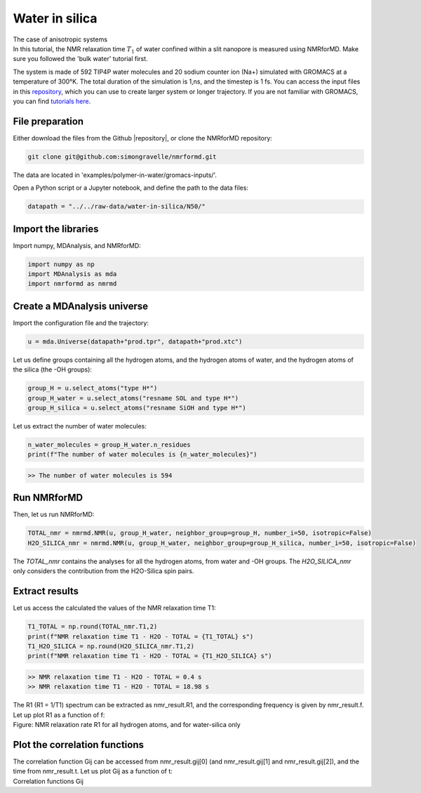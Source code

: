 Water in silica
===============

.. container:: hatnote

   The case of anisotropic systems

.. image:: ../figures/tutorials/water-in-silica/silica-dark.png
    :class: only-dark
    :alt: Nanoconfined water simulated with gromacs - NMR relaxation time calculation
    :width: 250
    :align: right

.. image:: ../figures/tutorials/water-in-silica/silica-light.png
    :class: only-light
    :alt: Nanoconfined water simulated with gromacs - NMR relaxation time calculation
    :width: 250
    :align: right

.. container:: justify

    In this tutorial, the NMR relaxation time :math:`T_1` of water confined 
    within a slit nanopore is measured using
    NMRforMD. Make sure you followed the 'bulk water' tutorial first.

    The system is made of 592 TIP4P water molecules and 20 sodium counter ion (Na+)
    simulated with GROMACS at a temperature of 300°K. The total
    duration of the simulation is 1\,ns, and the timestep is 1 fs. You can
    access the input files in this
    `repository <https://github.com/simongravelle/nmrformd/tree/main/examples>`__,
    which you can use to create larger system or longer trajectory. If
    you are not familiar with GROMACS, you can find `tutorials
    here <https://gromacstutorials.github.io/>`__.

File preparation
----------------

.. container:: justify

    Either download the files from the Github |repository|, or clone
    the NMRforMD repository:

.. code-block:: bash

    git clone git@github.com:simongravelle/nmrformd.git

.. container:: justify

    The data are located in 'examples/polymer-in-water/gromacs-inputs/'.

    Open a Python script or a Jupyter notebook, and define
    the path to the data files:

.. code-block:: python

	datapath = "../../raw-data/water-in-silica/N50/"

.. |repository| raw:: html

   <a href="ttps://github.com/simongravelle/nmrformd/tree/main/tests" target="_blank">repository</a>

Import the libraries
--------------------

.. container:: justify

    Import numpy, MDAnalysis, and NMRforMD:

.. code-block:: python

	import numpy as np
	import MDAnalysis as mda
	import nmrformd as nmrmd

Create a MDAnalysis universe
----------------------------

.. container:: justify

    Import the configuration file and the trajectory:

.. code-block:: python

	u = mda.Universe(datapath+"prod.tpr", datapath+"prod.xtc")

.. container:: justify

    Let us define groups containing all the hydrogen atoms, and 
    the hydrogen atoms of water, and the hydrogen atoms of the silica (the -OH groups):

.. code-block:: python

    group_H = u.select_atoms("type H*")
    group_H_water = u.select_atoms("resname SOL and type H*")
    group_H_silica = u.select_atoms("resname SiOH and type H*")

.. container:: justify

    Let us extract the number of water molecules:

.. code-block:: python

    n_water_molecules = group_H_water.n_residues
    print(f"The number of water molecules is {n_water_molecules}")

.. code-block:: bash

    >> The number of water molecules is 594

Run NMRforMD
------------

..  container:: justify

    Then, let us run NMRforMD: 

.. code-block:: python

    TOTAL_nmr = nmrmd.NMR(u, group_H_water, neighbor_group=group_H, number_i=50, isotropic=False)
    H2O_SILICA_nmr = nmrmd.NMR(u, group_H_water, neighbor_group=group_H_silica, number_i=50, isotropic=False)

..  container:: justify

    The *TOTAL_nmr* contains the analyses for all the hydrogen atoms, from water and -OH groups. The *H2O_SILICA_nmr* only 
    considers the contribution from the H2O-Silica spin pairs. 

Extract results
----------------

..  container:: justify

    Let us access the calculated the values of the NMR relaxation time T1:

.. code-block:: python

    T1_TOTAL = np.round(TOTAL_nmr.T1,2)
    print(f"NMR relaxation time T1 - H2O - TOTAL = {T1_TOTAL} s")
    T1_H2O_SILICA = np.round(H2O_SILICA_nmr.T1,2)
    print(f"NMR relaxation time T1 - H2O - TOTAL = {T1_H2O_SILICA} s")

.. code-block:: bash

    >> NMR relaxation time T1 - H2O - TOTAL = 0.4 s
    >> NMR relaxation time T1 - H2O - TOTAL = 18.98 s

..  container:: justify

    The R1 (R1 = 1/T1) spectrum can be extracted as nmr_result.R1,
    and the corresponding frequency is given by nmr_result.f. Let up plot
    R1 as a function of f:

.. image:: ../figures/tutorials/water-in-silica/R1-dark.png
    :class: only-dark
    :alt: NMR results obtained from the GROMACS simulation of polymer-water mixture

.. image:: ../figures/tutorials/water-in-silica/R1-light.png
    :class: only-light
    :alt: NMR results obtained from the GROMACS simulation of polymer-water mixture

..  container:: justify

    Figure: NMR relaxation rate R1 for all hydrogen atoms, and for water-silica only

Plot the correlation functions
------------------------------

..  container:: justify

    The correlation function Gij can be accessed from nmr_result.gij[0]
    (and nmr_result.gij[1] and nmr_result.gij[2]), and the time 
    from nmr_result.t. Let us plot Gij as a function of t:

.. image:: ../figures/tutorials/water-in-silica/Gij-0-dark.png
    :class: only-dark
    :alt: NMR results obtained from the LAMMPS simulation of water

.. image:: ../figures/tutorials/water-in-silica/Gij-0-light.png
    :class: only-light
    :alt: NMR results obtained from the LAMMPS simulation of water

.. image:: ../figures/tutorials/water-in-silica/Gij-1-dark.png
    :class: only-dark
    :alt: NMR results obtained from the LAMMPS simulation of water

.. image:: ../figures/tutorials/water-in-silica/Gij-1-light.png
    :class: only-light
    :alt: NMR results obtained from the LAMMPS simulation of water

.. image:: ../figures/tutorials/water-in-silica/Gij-2-dark.png
    :class: only-dark
    :alt: NMR results obtained from the LAMMPS simulation of water

.. image:: ../figures/tutorials/water-in-silica/Gij-2-light.png
    :class: only-light
    :alt: NMR results obtained from the LAMMPS simulation of water

..  container:: justify

    Correlation functions Gij
